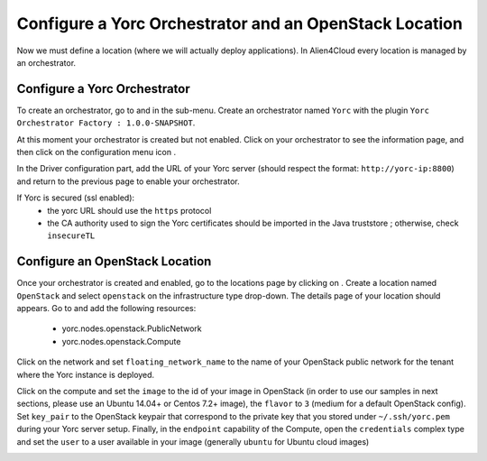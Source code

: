 ..
   Copyright 2018 Bull S.A.S. Atos Technologies - Bull, Rue Jean Jaures, B.P.68, 78340, Les Clayes-sous-Bois, France.

   Licensed under the Apache License, Version 2.0 (the "License");
   you may not use this file except in compliance with the License.
   You may obtain a copy of the License at

       http://www.apache.org/licenses/LICENSE-2.0

   Unless required by applicable law or agreed to in writing, software
   distributed under the License is distributed on an "AS IS" BASIS,
   WITHOUT WARRANTIES OR CONDITIONS OF ANY KIND, either express or implied.
   See the License for the specific language governing permissions and
   limitations under the License.
   ---

Configure a Yorc Orchestrator and an OpenStack Location
========================================================

Now we must define a location (where we will actually deploy applications). In Alien4Cloud every location is managed by an orchestrator.

Configure a Yorc Orchestrator
------------------------------

To create an orchestrator, go to |AdminBtn| and in the |OrchBtn| sub-menu. Create an orchestrator named ``Yorc`` with the plugin
``Yorc Orchestrator Factory : 1.0.0-SNAPSHOT``.

At this moment your orchestrator is created but not enabled. Click on your orchestrator to see the information page, and then
click on the configuration menu icon |OrchConfigBtn|.

In the Driver configuration part, add the URL of your Yorc server (should respect the format: ``http://yorc-ip:8800``) and return to the previous page to enable your orchestrator.

If Yorc is secured (ssl enabled):
  * the yorc URL should use the ``https`` protocol
  * the CA authority used to sign the Yorc certificates should be imported in the Java truststore ; otherwise, check ``insecureTL``


Configure an OpenStack Location
-------------------------------

Once your orchestrator is created and enabled, go to the locations page by clicking on |OrchLocBtn|. Create a location named ``OpenStack``
and select ``openstack`` on the infrastructure type drop-down. The details page of your location should appears. Go to |OrchLocODRBtn| and
add the following resources:

  * yorc.nodes.openstack.PublicNetwork
  * yorc.nodes.openstack.Compute

Click on the network and set ``floating_network_name`` to the name of your OpenStack public network for the tenant where the Yorc instance
is deployed.

.. image:: _static/img/orchestrator-loc-conf-net.png
   :alt: Network configuration
   :align: center


Click on the compute and set the ``image`` to the id of your image in OpenStack (in order to use our samples in next sections, please use
an Ubuntu 14.04+ or Centos 7.2+ image), the ``flavor`` to ``3`` (medium for a default OpenStack config). Set ``key_pair`` to the OpenStack
keypair that correspond to the private key that you stored under ``~/.ssh/yorc.pem`` during your Yorc server setup. Finally, in the ``endpoint``
capability of the Compute, open the ``credentials`` complex type and set the ``user`` to a user available in your image (generally ``ubuntu``
for Ubuntu cloud images)

.. image:: _static/img/orchestrator-loc-conf-compute.png
   :alt: Compute configuration
   :align: center


.. |AdminBtn| image:: _static/img/administration-btn.png
              :alt: administration


.. |OrchBtn| image:: _static/img/orchestrator-menu-btn.png
             :alt: orchestrator


.. |OrchConfigBtn| image:: _static/img/orchestrator-config-btn.png
                   :alt: orchestrator configuration


.. |OrchLocBtn| image:: _static/img/orchestrator-location-btn.png
                :alt: orchestrator location

.. |OrchLocODRBtn| image:: _static/img/on-demand-ressource-tab.png
                   :alt: on-demand resources

